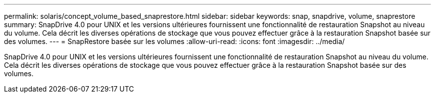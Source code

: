 ---
permalink: solaris/concept_volume_based_snaprestore.html 
sidebar: sidebar 
keywords: snap, snapdrive, volume, snaprestore 
summary: SnapDrive 4.0 pour UNIX et les versions ultérieures fournissent une fonctionnalité de restauration Snapshot au niveau du volume. Cela décrit les diverses opérations de stockage que vous pouvez effectuer grâce à la restauration Snapshot basée sur des volumes. 
---
= SnapRestore basée sur les volumes
:allow-uri-read: 
:icons: font
:imagesdir: ../media/


[role="lead"]
SnapDrive 4.0 pour UNIX et les versions ultérieures fournissent une fonctionnalité de restauration Snapshot au niveau du volume. Cela décrit les diverses opérations de stockage que vous pouvez effectuer grâce à la restauration Snapshot basée sur des volumes.

